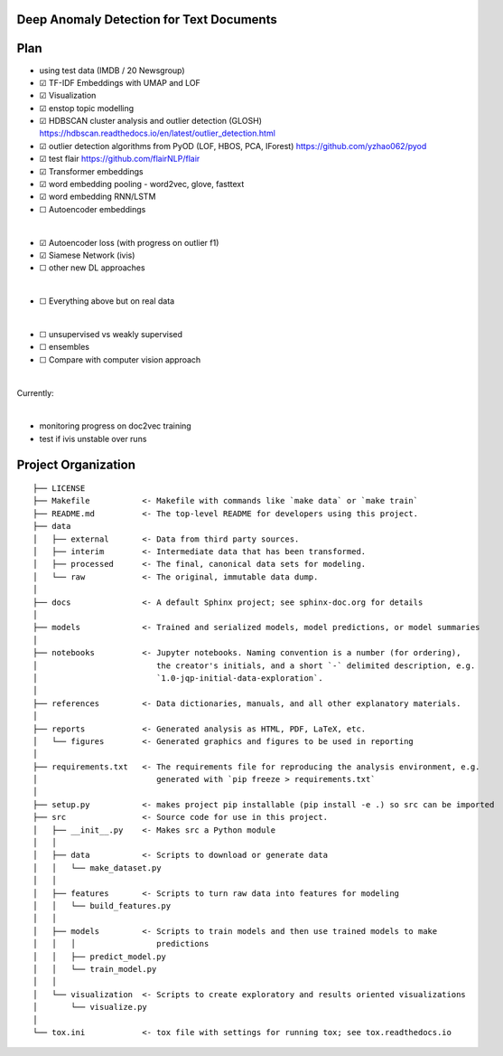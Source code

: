 Deep Anomaly Detection for Text Documents
=========================================

Plan
=====
- using test data (IMDB / 20 Newsgroup)
- ☑ TF-IDF Embeddings with UMAP and LOF
- ☑ Visualization
- ☑ enstop topic modelling
- ☑ HDBSCAN cluster analysis and outlier detection (GLOSH) https://hdbscan.readthedocs.io/en/latest/outlier_detection.html
- ☑ outlier detection algorithms from PyOD (LOF, HBOS, PCA, IForest) https://github.com/yzhao062/pyod

- ☑ test flair https://github.com/flairNLP/flair
- ☑ Transformer embeddings
- ☑ word embedding pooling - word2vec, glove, fasttext
- ☑ word embedding RNN/LSTM
- ☐ Autoencoder embeddings

|

- ☑ Autoencoder loss (with progress on outlier f1)
- ☑ Siamese Network (ivis)
- ☐ other new DL approaches

|

- ☐ Everything above but on real data
 
|

- ☐ unsupervised vs weakly supervised
- ☐ ensembles
- ☐ Compare with computer vision approach

|

Currently: 

|

- monitoring progress on doc2vec training
- test if ivis unstable over runs 


Project Organization
=====================

::

    ├── LICENSE
    ├── Makefile           <- Makefile with commands like `make data` or `make train`
    ├── README.md          <- The top-level README for developers using this project.
    ├── data
    │   ├── external       <- Data from third party sources.
    │   ├── interim        <- Intermediate data that has been transformed.
    │   ├── processed      <- The final, canonical data sets for modeling.
    │   └── raw            <- The original, immutable data dump.
    │
    ├── docs               <- A default Sphinx project; see sphinx-doc.org for details
    │
    ├── models             <- Trained and serialized models, model predictions, or model summaries
    │
    ├── notebooks          <- Jupyter notebooks. Naming convention is a number (for ordering),
    │                         the creator's initials, and a short `-` delimited description, e.g.
    │                         `1.0-jqp-initial-data-exploration`.
    │
    ├── references         <- Data dictionaries, manuals, and all other explanatory materials.
    │
    ├── reports            <- Generated analysis as HTML, PDF, LaTeX, etc.
    │   └── figures        <- Generated graphics and figures to be used in reporting
    │
    ├── requirements.txt   <- The requirements file for reproducing the analysis environment, e.g.
    │                         generated with `pip freeze > requirements.txt`
    │
    ├── setup.py           <- makes project pip installable (pip install -e .) so src can be imported
    ├── src                <- Source code for use in this project.
    │   ├── __init__.py    <- Makes src a Python module
    │   │
    │   ├── data           <- Scripts to download or generate data
    │   │   └── make_dataset.py
    │   │
    │   ├── features       <- Scripts to turn raw data into features for modeling
    │   │   └── build_features.py
    │   │
    │   ├── models         <- Scripts to train models and then use trained models to make
    │   │   │                 predictions
    │   │   ├── predict_model.py
    │   │   └── train_model.py
    │   │
    │   └── visualization  <- Scripts to create exploratory and results oriented visualizations
    │       └── visualize.py
    │
    └── tox.ini            <- tox file with settings for running tox; see tox.readthedocs.io
